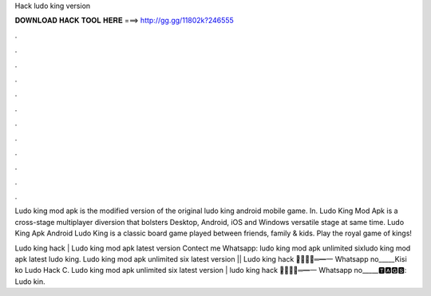 Hack ludo king version



𝐃𝐎𝐖𝐍𝐋𝐎𝐀𝐃 𝐇𝐀𝐂𝐊 𝐓𝐎𝐎𝐋 𝐇𝐄𝐑𝐄 ===> http://gg.gg/11802k?246555



.



.



.



.



.



.



.



.



.



.



.



.

Ludo king mod apk is the modified version of the original ludo king android mobile game. In. Ludo King Mod Apk is a cross-stage multiplayer diversion that bolsters Desktop, Android, iOS and Windows versatile stage at same time. Ludo King Apk Android Ludo King is a classic board game played between friends, family & kids. Play the royal game of kings!

Ludo king hack | Ludo king mod apk latest version Contect me Whatsapp: ludo king mod apk unlimited sixludo king mod apk latest ludo king. Ludo king mod apk unlimited six latest version || Ludo king hack ︻̷̿┻̿═━一 Whatsapp no_____Kisi ko Ludo Hack C. Ludo king mod apk unlimited six latest version | ludo king hack ︻̷̿┻̿═━一 Whatsapp no_____🆃🅰🅶🆂: Ludo kin.
